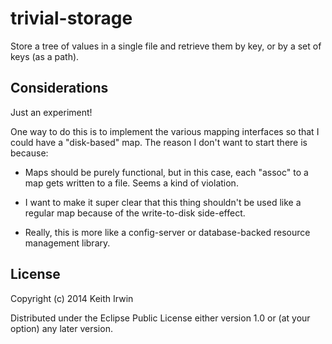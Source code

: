 * trivial-storage

Store a tree of values in a single file and retrieve them by key, or
by a set of keys (as a path).

** Considerations

Just an experiment!

One way to do this is to implement the various mapping interfaces so
that I could have a "disk-based" map. The reason I don't want to start
there is because:

 - Maps should be purely functional, but in this case, each "assoc" to
   a map gets written to a file. Seems a kind of violation.

 - I want to make it super clear that this thing shouldn't be used
   like a regular map because of the write-to-disk side-effect.

 - Really, this is more like a config-server or database-backed
   resource management library.

** License

Copyright (c) 2014 Keith Irwin

Distributed under the Eclipse Public License either version 1.0 or (at
your option) any later version.
